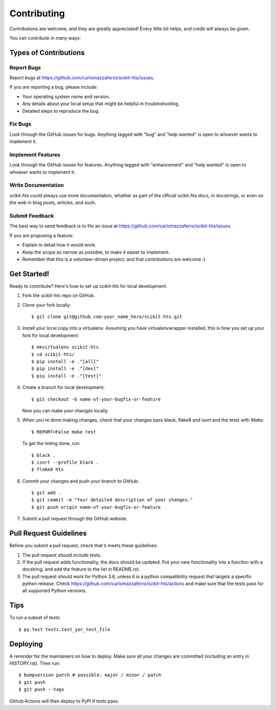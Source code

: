 .. highlight:: shell

.. _Contribute:

============
Contributing
============

Contributions are welcome, and they are greatly appreciated! Every little bit
helps, and credit will always be given.

You can contribute in many ways:

Types of Contributions
----------------------

Report Bugs
~~~~~~~~~~~

Report bugs at https://github.com/carlomazzaferro/scikit-hts/issues.

If you are reporting a bug, please include:

* Your operating system name and version.
* Any details about your local setup that might be helpful in troubleshooting.
* Detailed steps to reproduce the bug.

Fix Bugs
~~~~~~~~

Look through the GitHub issues for bugs. Anything tagged with "bug" and "help
wanted" is open to whoever wants to implement it.

Implement Features
~~~~~~~~~~~~~~~~~~

Look through the GitHub issues for features. Anything tagged with "enhancement"
and "help wanted" is open to whoever wants to implement it.

Write Documentation
~~~~~~~~~~~~~~~~~~~

scikit-hts could always use more documentation, whether as part of the
official scikit-hts docs, in docstrings, or even on the web in blog posts,
articles, and such.

Submit Feedback
~~~~~~~~~~~~~~~

The best way to send feedback is to file an issue at https://github.com/carlomazzaferro/scikit-hts/issues.

If you are proposing a feature:

* Explain in detail how it would work.
* Keep the scope as narrow as possible, to make it easier to implement.
* Remember that this is a volunteer-driven project, and that contributions
  are welcome :)

Get Started!
------------

Ready to contribute? Here's how to set up `scikit-hts` for local development.

1. Fork the `scikit-hts` repo on GitHub.
2. Clone your fork locally::

    $ git clone git@github.com:your_name_here/scikit-hts.git

3. Install your local copy into a virtualenv. Assuming you have virtualenvwrapper installed, this is how you set up your fork for local development::

    $ mkvirtualenv scikit-hts
    $ cd scikit-hts/
    $ pip install -e ."[all]"
    $ pip install -e ."[dev]"
    $ pip install -e ."[test]"

4. Create a branch for local development::

    $ git checkout -b name-of-your-bugfix-or-feature

   Now you can make your changes locally.

5. When you're done making changes, check that your changes pass black, flake8 and isort and the
   tests with `Make`::

    $ REPORT=False make test

   To get the linting done, run::

    $ black .
    $ isort --profile black .
    $ flake8 hts

6. Commit your changes and push your branch to GitHub::

    $ git add .
    $ git commit -m "Your detailed description of your changes."
    $ git push origin name-of-your-bugfix-or-feature

7. Submit a pull request through the GitHub website.

Pull Request Guidelines
-----------------------

Before you submit a pull request, check that it meets these guidelines:

1. The pull request should include tests.
2. If the pull request adds functionality, the docs should be updated. Put
   your new functionality into a function with a docstring, and add the
   feature to the list in README.rst.
3. The pull request should work for Python 3.6, unless it is a python compatibility request
   that targets a specific python release. Check
   https://github.com/carlomazzaferro/scikit-hts/actions
   and make sure that the tests pass for all supported Python versions.

Tips
----

To run a subset of tests::

$ py.test tests.test_yor_test_file


Deploying
---------

A reminder for the maintainers on how to deploy.
Make sure all your changes are committed (including an entry in HISTORY.rst).
Then run::

$ bumpversion patch # possible: major / minor / patch
$ git push
$ git push --tags

Github Actions will then deploy to PyPI if tests pass.
